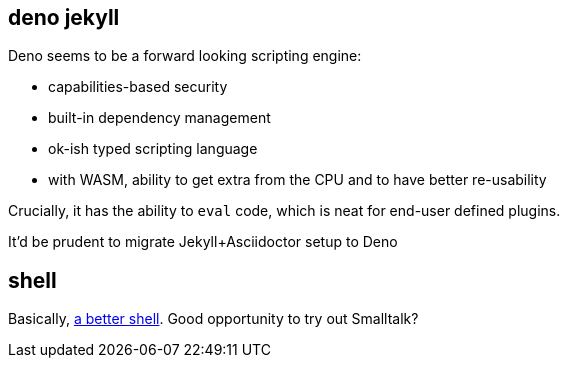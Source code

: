 == deno jekyll

Deno seems to be a forward looking scripting engine:

* capabilities-based security
* built-in dependency management
* ok-ish typed scripting language
* with WASM, ability to get extra from the CPU and to have better re-usability

Crucially, it has the ability to `eval` code, which is neat for end-user defined plugins.

It'd be prudent to migrate Jekyll+Asciidoctor setup to Deno

== shell

Basically, https://matklad.github.io/2019/11/16/a-better-shell.html[a better shell].
Good opportunity to try out Smalltalk? 
